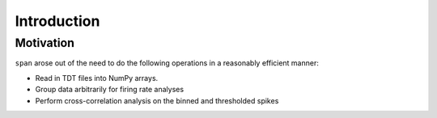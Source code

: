 Introduction
============

----------
Motivation
----------
``span`` arose out of the need to do the following operations in a
reasonably efficient manner:

* Read in TDT files into NumPy arrays.
* Group data arbitrarily for firing rate analyses
* Perform cross-correlation analysis on the binned and thresholded spikes

